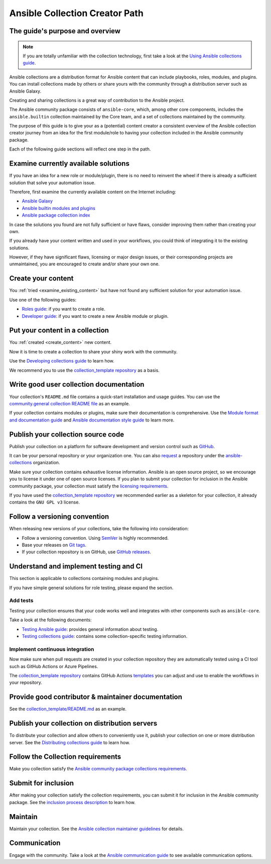 *******************************
Ansible Collection Creator Path
*******************************

The guide's purpose and overview
================================

.. note::

  If you are totally unfamiliar with the collection technology,
  first take a look at the `Using Ansible collections guide <https://docs.ansible.com/ansible/latest/collections_guide/index.html>`_.

Ansible collections are a distribution format for Ansible content that
can include playbooks, roles, modules, and plugins.
You can install collections made by others or share yours with
the community through a distribution server such as Ansible Galaxy.

Creating and sharing collections is a great way of contribution to the Ansible project.

The Ansible community package consists of ``ansible-core``, which, among other core components,
includes the ``ansible.builtin`` collection maintained by the Core team,
and a set of collections maintained by the community.

The purpose of this guide is to give your as a (potential) content creator
a consistent overview of the Ansible collection creator journey from
an idea for the first module/role to having your collection included in
the Ansible community package.

Each of the following guide sections will reflect one step in the path.

.. _examine_existing_content:

Examine currently available solutions
=====================================

If you have an idea for a new role or module/plugin,
there is no need to reinvent the wheel if there is already a sufficient solution
that solve your automation issue.

Therefore, first examine the currently available content on the Internet including:

* `Ansible Galaxy <https://galaxy.ansible.com/>`_
* `Ansible builtin modules and plugins <https://docs.ansible.com/ansible/latest/collections/ansible/builtin/index.html>`_
* `Ansible package collection index <https://docs.ansible.com/ansible/latest/collections/index.html>`_

In case the solutions you found are not fully sufficient or have flaws,
consider improving them rather than creating your own.

If you already have your content written and used in your workflows,
you could think of integrating it to the existing solutions.

However, if they have significant flaws, licensing or major design issues,
or their corresponding projects are unmaintained, you are encouraged
to create and/or share your own one.

.. _create_content:

Create your content
===================

You :ref:`tried <examine_existing_content>` but have not found any sufficient solution for your automation issue.

Use one of the following guides:

* `Roles guide <https://docs.ansible.com/ansible/latest/playbook_guide/playbooks_reuse_roles.html#>`_: if you want to create a role.
* `Developer guide <https://docs.ansible.com/ansible/latest/dev_guide/index.html>`_: if you want to create a new Ansible module or plugin.

Put your content in a collection
================================

You :ref:`created <create_content>` new content.

Now it is time to create a collection to share your shiny work with the community.

Use the `Developing collections guide <https://docs.ansible.com/ansible/latest/dev_guide/developing_collections.html>`_ to learn how.

We recommend you to use the `collection_template repository <https://github.com/ansible-collections/collection_template>`_ as a basis.

Write good user collection documentation
========================================

Your collection's ``README.md`` file contains a quick-start installation and usage guides.
You can use the `community.general collection README file <https://github.com/ansible-collections/community.general/blob/main/README.md>`_ as an example.

If your collection contains modules or plugins, make sure their documentation is comprehensive.
Use the `Module format and documentation guide <https://docs.ansible.com/ansible/latest/dev_guide/developing_modules_documenting.html>`_ and
`Ansible documentation style guide <https://docs.ansible.com/ansible/latest/dev_guide/style_guide/index.html>`_ to learn more.

Publish your collection source code
===================================

Publish your collection on a platform for software development and version control such as `GitHub <https://github.com/>`_.

It can be your personal repository or your organization one.
You can also `request <https://github.com/ansible-collections/overview/issues>`_ a repository under the `ansible-collections <https://github.com/ansible-collections/>`_ organization.

Make sure your collection contains exhaustive license information.
Ansible is an open source project, so we encourage you to license it under one of open source licenses.
If you plan to submit your collection for inclusion in the Ansible community package, your collection must satisfy
the `licensing requirements <https://docs.ansible.com/ansible/devel/community/collection_contributors/collection_requirements.html#collection-licensing-requirements>`_.

If you have used the `collection_template repository <https://github.com/ansible-collections/collection_template>`_ we recommended earlier as a skeleton for your collection, it already contains the ``GNU GPL v3`` license.

Follow a versioning convention
==============================

When releasing new versions of your collections, take the following into consideration:

* Follow a versioning convention. Using `SemVer <https://semver.org/>`_ is highly recommended.
* Base your releases on `Git tags <https://docs.github.com/en/repositories/releasing-projects-on-github/about-releases>`_.
* If your collection repository is on GitHub, use `GitHub releases <https://docs.github.com/en/repositories/releasing-projects-on-github/managing-releases-in-a-repository>`_.

Understand and implement testing and CI
=======================================

This section is applicable to collections containing modules and plugins.

If you have simple general solutions for role testing, please expand the section.

Add tests
---------

Testing your collection ensures that your code works well and integrates with other components such as ``ansible-core``.

Take a look at the following documents:

* `Testing Ansible guide <https://docs.ansible.com/ansible/latest/dev_guide/testing.html>`_: provides general information about testing.
* `Testing collections guide <https://docs.ansible.com/ansible/latest/dev_guide/developing_collections_testing.html#testing-collections>`_: contains some collection-specific testing information.

Implement continuous integration
--------------------------------

Now make sure when pull requests are created in your collection repository
they are automatically tested using a CI tool such as GitHub Actions or Azure Pipelines.

The `collection_template repository <https://github.com/ansible-collections/collection_template>`_
contains GitHub Actions `templates <https://github.com/ansible-collections/collection_template/tree/main/.github/workflows>`_
you can adjust and use to enable the workflows in your repository.

Provide good contributor & maintainer documentation
===================================================

See the `collection_template/README.md <https://github.com/ansible-collections/collection_template/blob/main/README.md>`_ as an example.

Publish your collection on distribution servers
===============================================

To distribute your collection and allow others to conveniently use it,
publish your collection on one or more distribution server.
See the `Distributing collections guide <https://docs.ansible.com/ansible/latest/dev_guide/developing_collections_distributing.html>`_ to learn how.

Follow the Collection requirements
==================================

Make you collection satisfy the `Ansible community package collections requirements <https://docs.ansible.com/ansible/latest/community/collection_contributors/collection_requirements.html>`_.

Submit for inclusion
====================

After making your collection satisfy the collection requirements,
you can submit it for inclusion in the Ansible community package.
See the `inclusion process description <https://github.com/ansible-collections/ansible-inclusion/blob/main/README.md>`_ to learn how.

Maintain
========

Maintain your collection.
See the `Ansible collection maintainer guidelines <https://docs.ansible.com/ansible/latest/community/maintainers.html>`_ for details.

Communication
=============

Engage with the community.
Take a look at the `Ansible communication guide <https://docs.ansible.com/ansible/devel/community/communication.html>`_ to see available communication options.
